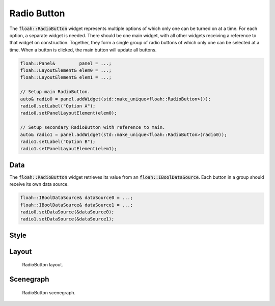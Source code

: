 Radio Button
============

The :code:`floah::RadioButton` widget represents multiple options of which only one can be turned on at a time. For each
option, a separate widget is needed. There should be one main widget, with all other widgets receiving a reference to
that widget on construction. Together, they form a single group of radio buttons of which only one can be selected at a
time. When a button is clicked, the main button will update all buttons.

.. code-block:: cpp

    floah::Panel&         panel = ...;
    floah::LayoutElement& elem0 = ...;
    floah::LayoutElement& elem1 = ...;

    // Setup main RadioButton.
    auto& radio0 = panel.addWidget(std::make_unique<floah::RadioButton>());
    radio0.setLabel("Option A");
    radio0.setPanelLayoutElement(elem0);
    
    // Setup secondary RadioButton with reference to main.
    auto& radio1 = panel.addWidget(std::make_unique<floah::RadioButton>(radio0));
    radio1.setLabel("Option B");
    radio1.setPanelLayoutElement(elem1);

Data
----

The :code:`floah::RadioButton` widget retrieves its value from an :code:`floah::IBoolDataSource`. Each button in a group
should receive its own data source.

.. code-block:: cpp

    floah::IBoolDataSource& dataSource0 = ...;
    floah::IBoolDataSource& dataSource1 = ...;
    radio0.setDataSource(&dataSource0);
    radio1.setDataSource(&dataSource1);

Style
-----

.. csv-table:: 
    :file: /_static/tables/widget/radiobutton_style.csv
    :header-rows: 1

Layout
------

.. figure:: /_static/images/widget/radio_button/layout.svg

    RadioButton layout.

Scenegraph
----------

.. figure:: /_static/images/widget/radio_button/scenegraph.svg

    RadioButton scenegraph.

